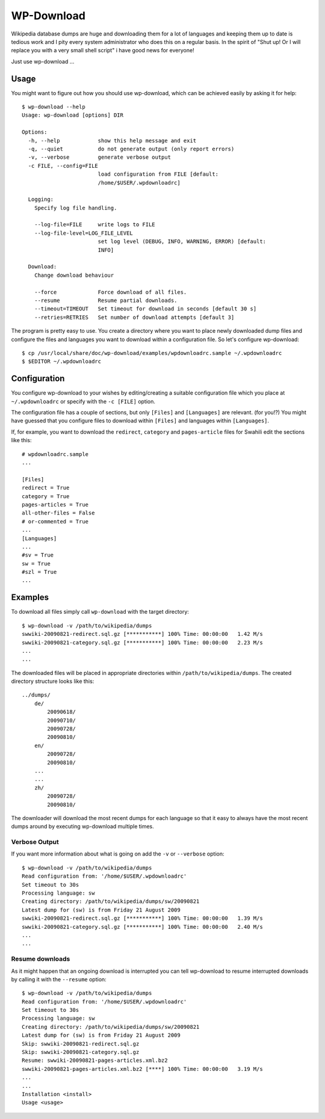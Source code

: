 ***********
WP-Download
***********

Wikipedia database dumps are huge and downloading them for a lot of languages
and keeping them up to date is tedious work and I pity every system
administrator who does this on a regular basis. In the spirit of "Shut up! Or I
will replace you with a very small shell script" i have good news for everyone!

Just use wp-download ...

Usage
=====

You might want to figure out how you should use wp-download, which can be
achieved easily by asking it for help::

    $ wp-download --help
    Usage: wp-download [options] DIR

    Options:
      -h, --help            show this help message and exit
      -q, --quiet           do not generate output (only report errors)
      -v, --verbose         generate verbose output
      -c FILE, --config=FILE
                            load configuration from FILE [default:
                            /home/$USER/.wpdownloadrc]

      Logging:
        Specify log file handling.

        --log-file=FILE     write logs to FILE
        --log-file-level=LOG_FILE_LEVEL
                            set log level (DEBUG, INFO, WARNING, ERROR) [default:
                            INFO]

      Download:
        Change download behaviour

        --force             Force download of all files.
        --resume            Resume partial downloads.
        --timeout=TIMEOUT   Set timeout for download in seconds [default 30 s]
        --retries=RETRIES   Set number of download attempts [default 3]

The program is pretty easy to use. You create a directory where you want to
place newly downloaded dump files and configure the files and languages you
want to download within a configuration file. So let's configure wp-download::

    $ cp /usr/local/share/doc/wp-download/examples/wpdownloadrc.sample ~/.wpdownloadrc
    $ $EDITOR ~/.wpdownloadrc

Configuration
=============

You configure wp-download to your wishes by editing/creating a suitable
configuration file which you place at ``~/.wpdownloadrc`` or specify with the
``-c [FILE]`` option.

The configuration file has a couple of sections, but only ``[Files]`` and
``[Languages]`` are relevant. (for you!?) You might have guessed that you
configure files to download within ``[Files]`` and languages within
``[Languages]``.

If, for example, you want to download the ``redirect``, ``category`` and
``pages-article`` files for Swahili edit the sections like this::

    # wpdownloadrc.sample
    ...

    [Files]
    redirect = True
    category = True
    pages-articles = True
    all-other-files = False
    # or-commented = True
    ...
    [Languages]
    ...
    #sv = True
    sw = True
    #szl = True
    ...

Examples
========

To download all files simply call ``wp-download`` with the target directory::

    $ wp-download -v /path/to/wikipedia/dumps
    swwiki-20090821-redirect.sql.gz [***********] 100% Time: 00:00:00   1.42 M/s
    swwiki-20090821-category.sql.gz [***********] 100% Time: 00:00:00   2.23 M/s
    ...
    ...

The downloaded files will be placed in appropriate directories within
``/path/to/wikipedia/dumps``. The created directory structure looks like this::

    ../dumps/
        de/
            20090618/
            20090710/
            20090728/
            20090810/
        en/
            20090728/
            20090810/
        ...
        ...
        zh/
            20090728/
            20090810/

The downloader will download the most recent dumps for each language so that
it easy to always have the most recent dumps around by executing wp-download
multiple times.

Verbose Output
--------------

If you want more information about what is going on add the ``-v`` or
``--verbose`` option::

    $ wp-download -v /path/to/wikipedia/dumps
    Read configuration from: '/home/$USER/.wpdownloadrc'
    Set timeout to 30s
    Processing language: sw
    Creating directory: /path/to/wikipedia/dumps/sw/20090821
    Latest dump for (sw) is from Friday 21 August 2009
    swwiki-20090821-redirect.sql.gz [***********] 100% Time: 00:00:00   1.39 M/s
    swwiki-20090821-category.sql.gz [***********] 100% Time: 00:00:00   2.40 M/s
    ...
    ...

Resume downloads
----------------

As it might happen that an ongoing download is interrupted you can tell
wp-download to resume interrupted downloads by calling it with the
``--resume`` option::

    $ wp-download -v /path/to/wikipedia/dumps
    Read configuration from: '/home/$USER/.wpdownloadrc'
    Set timeout to 30s
    Processing language: sw
    Creating directory: /path/to/wikipedia/dumps/sw/20090821
    Latest dump for (sw) is from Friday 21 August 2009
    Skip: swwiki-20090821-redirect.sql.gz
    Skip: swwiki-20090821-category.sql.gz
    Resume: swwiki-20090821-pages-articles.xml.bz2
    swwiki-20090821-pages-articles.xml.bz2 [****] 100% Time: 00:00:00   3.19 M/s
    ...
    ...
    Installation <install>
    Usage <usage>

.. Indices and tables
.. ==================

.. * :ref:`genindex`
.. * :ref:`modindex`
.. * :ref:`search`

.. _Wikipedia: http://wikipedia.org

